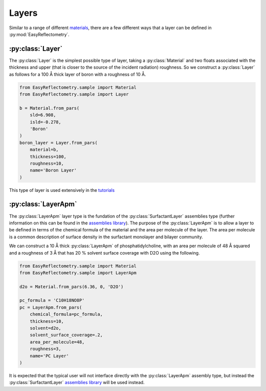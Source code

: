Layers
======

Similar to a range of different `materials`_, there are a few different ways that a layer can be defined in :py:mod:`EasyReflectometry`.

:py:class:`Layer`
-----------------

The :py:class:`Layer` is the simplest possible type of layer, taking a :py:class:`Material` and two floats associated with the thickness and upper (that is closer to the source of the incident radiation) roughness. 
So we construct a :py:class:`Layer` as follows for a 100 Å thick layer of boron with a roughness of 10 Å. 

.. code-block:: python

    from EasyReflectometry.sample import Material
    from EasyReflectometry.sample import Layer

    b = Material.from_pars(
        sld=6.908,
        isld=-0.278,
        'Boron'
    )
    boron_layer = Layer.from_pars(
        material=b,
        thickness=100, 
        roughness=10,
        name='Boron Layer'
    )

This type of layer is used extensively in the `tutorials`_

:py:class:`LayerApm`
--------------------

The :py:class:`LayerApm` layer type is the fundation of the :py:class:`SurfactantLayer` assemblies type (further information on this can be found in the `assemblies library`_).
The purpose of the :py:class:`LayerApm` is to allow a layer to be defined in terms of the chemical formula of the material and the area per molecule of the layer. 
The area per molecule is a common description of surface density in the surfactant monolayer and bilayer community. 

We can construct a 10 Å thick :py:class:`LayerApm` of phosphatidylcholine, with an area per molecule of 48 Å squared and a roughness of 3 Å that has 20 % solvent surface coverage with D2O using the following.

.. code-block:: python

    from EasyReflectometry.sample import Material
    from EasyReflectometry.sample import LayerApm

    d2o = Material.from_pars(6.36, 0, 'D2O')

    pc_formula = 'C10H18NO8P'
    pc = LayerApm.from_pars(
        chemical_formula=pc_formula, 
        thickness=10, 
        solvent=d2o, 
        solvent_surface_coverage=.2,
        area_per_molecule=48, 
        roughness=3,
        name='PC Layer'
    )

It is expected that the typical user will not interface directly with the :py:class:`LayerApm` assembly type, but instead the :py:class:`SurfactantLayer` `assemblies library`_ will be used instead. 

.. _`materials`: ./material_library.html
.. _`tutorials`: ../tutorials/tutorials.html
.. _`assemblies library`: ./assemblies_library.html